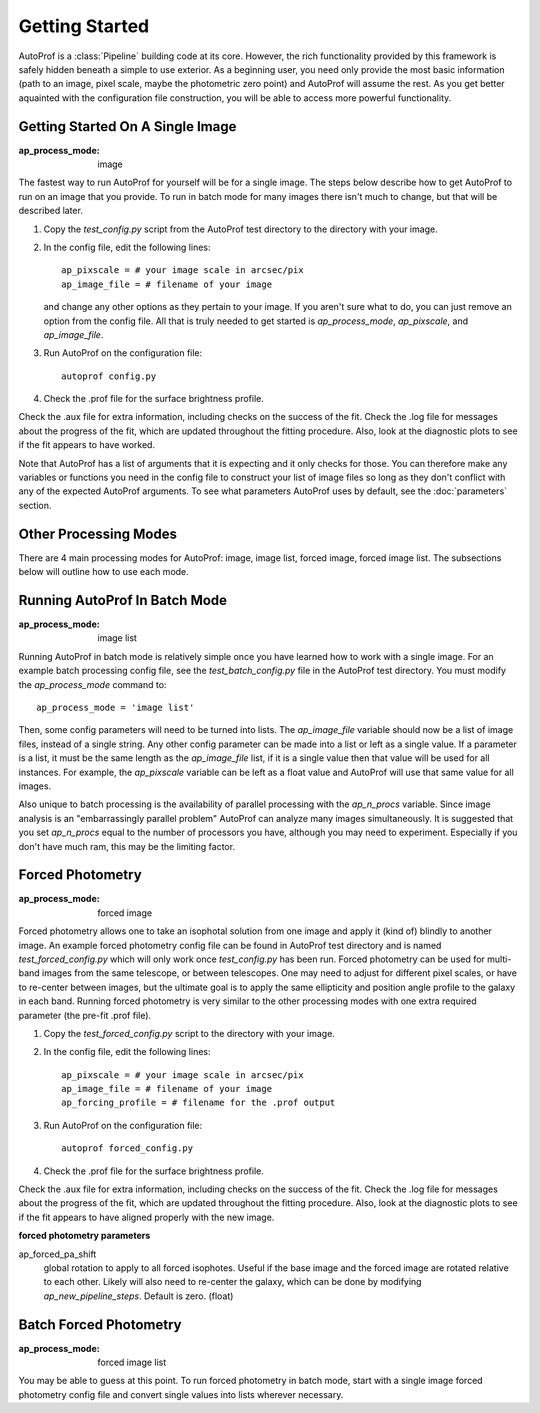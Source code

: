 ===============
Getting Started
===============

AutoProf is a :class:`Pipeline` building code at its core. However, the rich functionality provided by this framework is safely hidden beneath a simple to use exterior. As a beginning user, you need only provide the most basic information (path to an image, pixel scale, maybe the photometric zero point) and AutoProf will assume the rest. As you get better aquainted with the configuration file construction, you will be able to access more powerful functionality.

Getting Started On A Single Image
---------------------------------

:ap_process_mode: image

The fastest way to run AutoProf for yourself will be for a single image.
The steps below describe how to get AutoProf to run on an image that you provide.
To run in batch mode for many images there isn't much to change, but that will be described later.

1. Copy the *test_config.py* script from the AutoProf test directory to the directory with your image. 
#. In the config file, edit the following lines::
   
    ap_pixscale = # your image scale in arcsec/pix
    ap_image_file = # filename of your image
     
   and change any other options as they pertain to your image. If you aren't sure what to do, you can just remove an option from the config file. All that is truly needed to get started is *ap_process_mode*, *ap_pixscale*, and *ap_image_file*.
#. Run AutoProf on the configuration file::
   
    autoprof config.py
     
#. Check the .prof file for the surface brightness profile.

Check the .aux file for extra information, including checks on the success of the fit.
Check the .log file for messages about the progress of the fit, which are updated throughout the fitting procedure.
Also, look at the diagnostic plots to see if the fit appears to have worked.

Note that AutoProf has a list of arguments that it is expecting and it only checks for those.
You can therefore make any variables or functions you need in the config file to construct your list of image files so long as they don't conflict with any of the expected AutoProf arguments.
To see what parameters AutoProf uses by default, see the :doc:`parameters` section.


Other Processing Modes
----------------------

There are 4 main processing modes for AutoProf: image, image list, forced image, forced image list.
The subsections below will outline how to use each mode.

Running AutoProf In Batch Mode
------------------------------

:ap_process_mode: image list

Running AutoProf in batch mode is relatively simple once you have learned how to work with a single image.
For an example batch processing config file, see the *test_batch_config.py* file in the AutoProf test directory.
You must modify the *ap_process_mode* command to::

  ap_process_mode = 'image list'

Then, some config parameters will need to be turned into lists.
The *ap_image_file* variable should now be a list of image files, instead of a single string.
Any other config parameter can be made into a list or left as a single value.
If a parameter is a list, it must be the same length as the *ap_image_file* list, if it is a single value then that value will be used for all instances.
For example, the *ap_pixscale* variable can be left as a float value and AutoProf will use that same value for all images.

Also unique to batch processing is the availability of parallel processing with the *ap_n_procs* variable.
Since image analysis is an "embarrassingly parallel problem" AutoProf can analyze many images simultaneously.
It is suggested that you set *ap_n_procs* equal to the number of processors you have, although you may need to experiment.
Especially if you don't have much ram, this may be the limiting factor.

Forced Photometry
-----------------

:ap_process_mode: forced image

Forced photometry allows one to take an isophotal solution from one image and apply it (kind of) blindly to another image.
An example forced photometry config file can be found in AutoProf test directory and is named *test_forced_config.py* which will only work once *test_config.py* has been run.
Forced photometry can be used for multi-band images from the same telescope, or between telescopes.
One may need to adjust for different pixel scales, or have to re-center between images, but the ultimate goal is to apply the same ellipticity and position angle profile to the galaxy in each band.
Running forced photometry is very similar to the other processing modes with one extra required parameter (the pre-fit .prof file).

1. Copy the *test_forced_config.py* script to the directory with your image. 
#. In the config file, edit the following lines::
   
    ap_pixscale = # your image scale in arcsec/pix
    ap_image_file = # filename of your image
    ap_forcing_profile = # filename for the .prof output
     
#. Run AutoProf on the configuration file::
   
    autoprof forced_config.py
     
#. Check the .prof file for the surface brightness profile.

Check the .aux file for extra information, including checks on the success of the fit.
Check the .log file for messages about the progress of the fit, which are updated throughout the fitting procedure.
Also, look at the diagnostic plots to see if the fit appears to have aligned properly with the new image.


**forced photometry parameters**

ap_forced_pa_shift
  global rotation to apply to all forced isophotes. Useful if the base image and the forced image are rotated relative to each other. Likely
  will also need to re-center the galaxy, which can be done by modifying *ap_new_pipeline_steps*. Default is zero. (float) 


Batch Forced Photometry
-----------------------

:ap_process_mode: forced image list

You may be able to guess at this point.
To run forced photometry in batch mode, start with a single image forced photometry config file and convert single values into lists wherever necessary.

